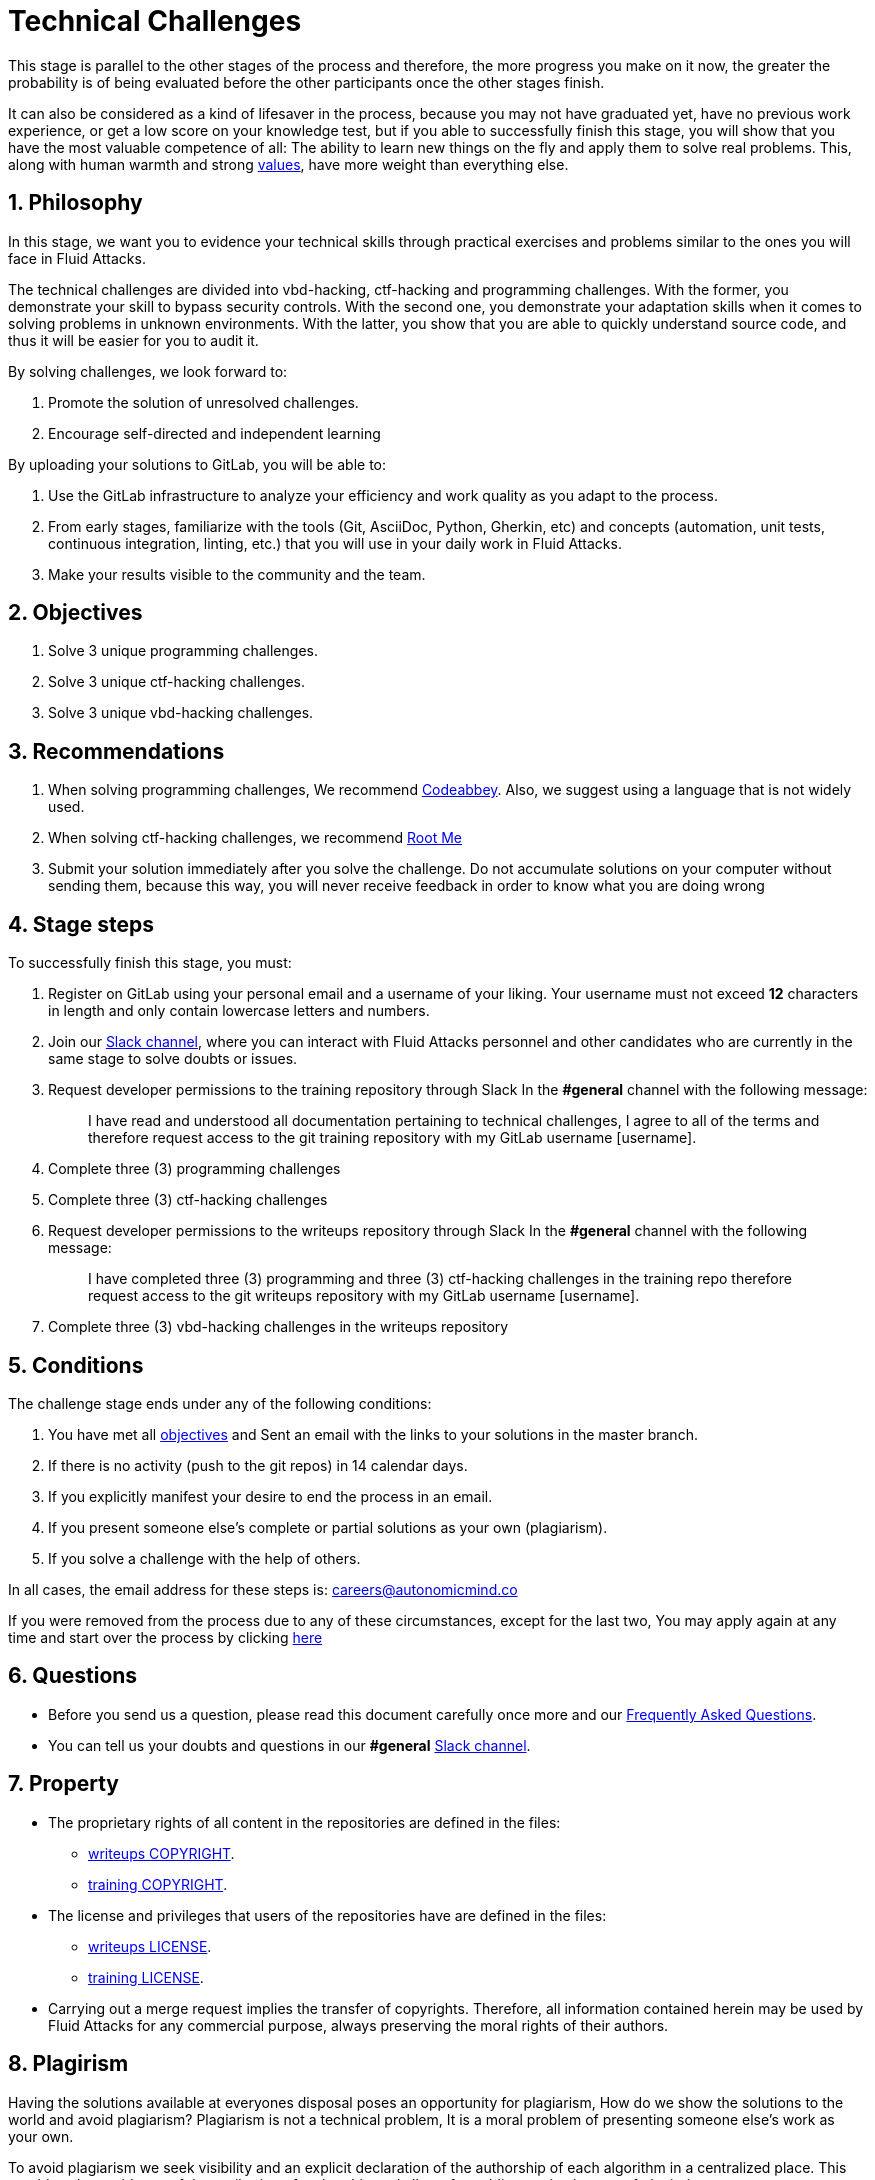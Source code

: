 :slug: careers/technical-challenges/
:category: careers
:description: The main goal of the following page is to inform potential talents and people interested in working with us about our selection process. The technical challenges stage intends to assess the competences of the candidate through programming and hacking exercises.
:keywords: Fluid Attacks, Careers, Selection, Process, Technical Challenges, Training.
//:toc: yes
:translate: empleos/retos-tecnicos/

= Technical Challenges

This stage is parallel to the other stages of the process and
therefore, the more progress you make on it now,
the greater the probability is
of being evaluated before the other participants
once the other stages finish.

It can also be considered as a kind of lifesaver in the process,
because you may not have graduated yet,
have no previous work experience,
or get a low score on your knowledge test,
but if you able to successfully finish this stage,
you will show that you have the most valuable competence of all:
The ability to learn new things on the fly and
apply them to solve real problems.
This, along with human warmth and strong [button]#link:../../values[values]#,
have more weight than everything else.

== 1. Philosophy

In this stage, we want you to evidence your technical skills
through practical exercises and problems
similar to the ones you will face in +Fluid Attacks+.

The technical challenges are divided into
+vbd-hacking+, +ctf-hacking+ and +programming+ challenges.
With the former, you demonstrate your skill to bypass security controls.
With the second one, you demonstrate your adaptation skills
when it comes to solving problems in unknown environments.
With the latter, you show that you are able
to quickly understand source code,
and thus it will be easier for you to audit it.

By solving challenges,
we look forward to:

. Promote the solution of unresolved challenges.

. Encourage self-directed and independent learning

By uploading your solutions to +GitLab+, you will be able to:

. Use the +GitLab+ infrastructure to analyze
your efficiency and work quality as you adapt to the process.

. From early stages,
familiarize with the tools
(+Git+, +AsciiDoc+, +Python+, +Gherkin+, etc) and
concepts (automation, unit tests, continuous integration, +linting+, etc.) that
you will use in your daily work in +Fluid Attacks+.

. Make your results visible to the community and
the team.

== 2. Objectives

. Solve +3+ unique +programming+ challenges.

. Solve +3+ unique +ctf-hacking+ challenges.

. Solve +3+ unique +vbd-hacking+ challenges.

== 3. Recommendations

. When solving +programming+ challenges,
We recommend [button]#link:https://www.codeabbey.com/[Codeabbey]#.
Also, we suggest using a language that is not widely used.

. When solving +ctf-hacking+ challenges,
we recommend [button]#link:https://www.root-me.org/?lang=en[Root Me]#

. Submit your solution immediately after you solve the challenge.
Do not accumulate solutions on your computer without sending them,
because this way,
you will never receive feedback
in order to know what you are doing wrong

== 4. Stage steps

To successfully finish this stage, you must:

. Register on +GitLab+ using your personal email and
a username of your liking.
Your username must not exceed *12* characters in length and
only contain lowercase letters and numbers.

. Join our link:https://join.slack.com/t/autonomicmind/shared_invite/enQtMzU0MDc3NzQwNzI2LTQ1NTZmMDFhZjJmZDQ0ZGRmN2M5MGQ3N2JhYjg0ZTI4OWFkZGJmMjdkYzBjYmU2ZDM1NGI0MmM4OGQxOWVlNDc[Slack channel],
where you can interact with +Fluid Attacks+ personnel and
other candidates who are currently in the same stage
to solve doubts or issues.

. Request developer permissions  to the +training+ repository through +Slack+
In the *#general* channel with the following message:
+
[quote]
____________________________________________________________________
I have read and understood all documentation pertaining to technical challenges,
I agree to all of the terms and
therefore request access to the +git+ +training+ repository
with my +GitLab+ username [username].
____________________________________________________________________

. Complete +three (3)+ +programming+ challenges

. Complete +three (3)+ +ctf-hacking+ challenges

. Request developer permissions to the +writeups+ repository through +Slack+
In the *#general* channel with the following message:
+
[quote]
____________________________________________________________________
I have completed three (3) +programming+ and three (3) +ctf-hacking+ challenges
in the training repo
therefore request access to the +git+ +writeups+ repository
with my +GitLab+ username [username].
____________________________________________________________________

. Complete +three (3)+ +vbd-hacking+ challenges
in the +writeups+ repository

== 5. Conditions

The challenge stage ends under any of the following conditions:

. You have met all link:#objectives[objectives] and
Sent an +email+ with the links to your solutions in the +master+ branch.
. If there is no activity (+push+ to the +git+ repos) in +14+ calendar days.
. If you explicitly manifest your desire to end the process in an +email+.
. If you present someone else’s complete or
partial solutions as your own (plagiarism).
. If you solve a challenge with the help of others.

In all cases, the email address for these steps is: careers@autonomicmind.co

If you were removed from the process due to any of these circumstances,
except for the last two,
You may apply again at any time
and start over the process by clicking
[button]#link:../../../../forms/aplicacion[here]#

== 6. Questions

* Before you send us a question,
please read this document carefully once more and
our link:../faq/[Frequently Asked Questions].

* You can tell us your doubts and
questions in our *#general*
link:https://join.slack.com/t/autonomicmind/shared_invite/enQtMjg4ODI4NjM3MjY3LWUxMTNmMjk3MDdkMDAzYWY0ZjQ3MzNlYjUzZjM3NTM3MDVmYTliN2YyNGViZGUyNzUxOTAzNTdmZDQ5NWNjNGI[Slack channel].

== 7. Property

* The proprietary rights of all content
in the repositories are defined in the files:

** link:https://gitlab.com/fluidattacks/writeups/blob/master/COPYRIGHT.txt[writeups COPYRIGHT].
** link:https://gitlab.com/autonomicmind/training/blob/master/COPYRIGHT.txt[training COPYRIGHT].

* The license and privileges that users of the repositories have
are defined in the files:

** link:https://gitlab.com/fluidattacks/writeups/blob/master/LICENSE.txt[writeups LICENSE].
** link:https://gitlab.com/autonomicmind/training/blob/master/LICENSE.txt[training LICENSE].

* Carrying out a +merge request+ implies the transfer of copyrights.
Therefore, all information contained herein may be used
by +Fluid Attacks+ for any commercial purpose,
always preserving the moral rights of their authors.

== 8. Plagirism

Having the solutions available at everyones disposal
poses an opportunity for plagiarism,
How do we show the solutions to the world and avoid plagiarism?
Plagiarism is not a technical problem,
It is a moral problem of presenting someone else’s work
as your own.

To avoid plagiarism we seek visibility and
an explicit declaration of the authorship of each algorithm
in a centralized place.
This provides clear evidence of the attribution of authorship and
allows for public scrutiny in case of plagiarism.

In other words, the current model avoids plagiarism
through total transparency.

+Fluid Attacks+ actively applies algorithmic similarity detection techniques
on all solutions submitted.
In particular using:

* link:https://theory.stanford.edu/~aiken/moss/[MOSS]
* link:https://en.wikipedia.org/wiki/Plagiarism_detection[Plagiarism Detection Theory]
* link:https://www.plagaware.com/[PlagAware]
* link:https://www.safe-corp.com/products_codematch.htm[Code Match]

== 9. Submission

Now that you know all the rules
and have a general understanding
of why these challenges are important,
you can proceed to the [button]#link:https://gitlab.com/fluidattacks/writeups/wikis/Submission[Submission guide]#
and start posting your solutions. Good luck!

== 10. keywords

. +ToE+: link:https://docs.marklogic.com/6.0/guide/cc/toe[Target Of Evaluation]
. +VBD+: Vulnerable by design
. +CTF+: link:https://ctftime.org/ctf-wtf/[Capture The Flag]
